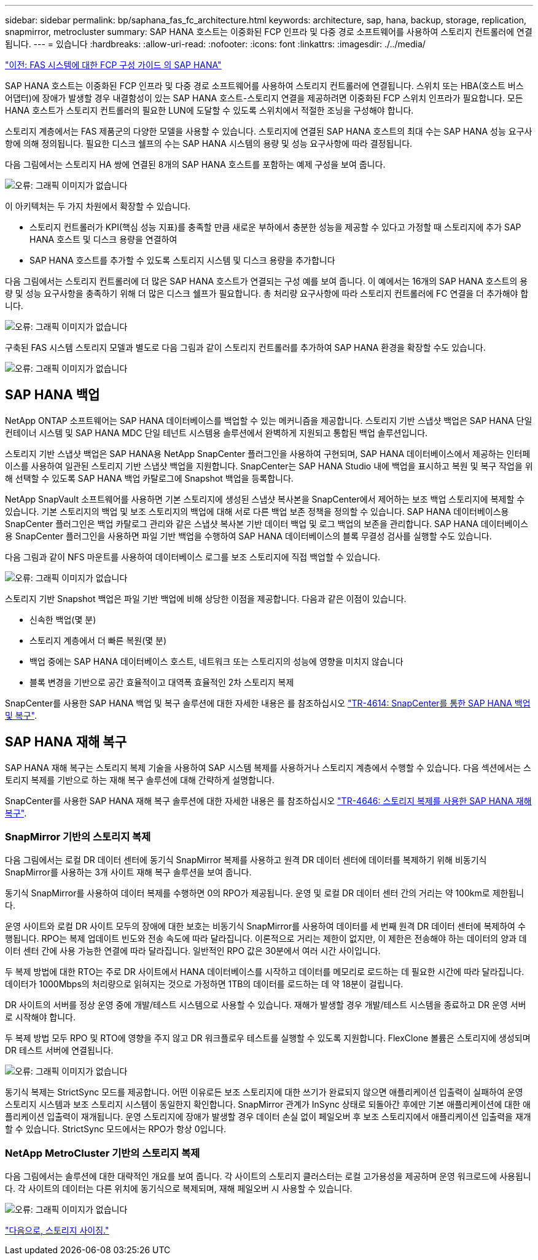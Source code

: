 ---
sidebar: sidebar 
permalink: bp/saphana_fas_fc_architecture.html 
keywords: architecture, sap, hana, backup, storage, replication, snapmirror, metrocluster 
summary: SAP HANA 호스트는 이중화된 FCP 인프라 및 다중 경로 소프트웨어를 사용하여 스토리지 컨트롤러에 연결됩니다. 
---
= 있습니다
:hardbreaks:
:allow-uri-read: 
:nofooter: 
:icons: font
:linkattrs: 
:imagesdir: ./../media/


link:saphana_fas_fc_introduction.html["이전: FAS 시스템에 대한 FCP 구성 가이드 의 SAP HANA"]

SAP HANA 호스트는 이중화된 FCP 인프라 및 다중 경로 소프트웨어를 사용하여 스토리지 컨트롤러에 연결됩니다. 스위치 또는 HBA(호스트 버스 어댑터)에 장애가 발생할 경우 내결함성이 있는 SAP HANA 호스트-스토리지 연결을 제공하려면 이중화된 FCP 스위치 인프라가 필요합니다. 모든 HANA 호스트가 스토리지 컨트롤러의 필요한 LUN에 도달할 수 있도록 스위치에서 적절한 조닝을 구성해야 합니다.

스토리지 계층에서는 FAS 제품군의 다양한 모델을 사용할 수 있습니다. 스토리지에 연결된 SAP HANA 호스트의 최대 수는 SAP HANA 성능 요구사항에 의해 정의됩니다. 필요한 디스크 쉘프의 수는 SAP HANA 시스템의 용량 및 성능 요구사항에 따라 결정됩니다.

다음 그림에서는 스토리지 HA 쌍에 연결된 8개의 SAP HANA 호스트를 포함하는 예제 구성을 보여 줍니다.

image:saphana_fas_fc_image2.png["오류: 그래픽 이미지가 없습니다"]

이 아키텍처는 두 가지 차원에서 확장할 수 있습니다.

* 스토리지 컨트롤러가 KPI(핵심 성능 지표)를 충족할 만큼 새로운 부하에서 충분한 성능을 제공할 수 있다고 가정할 때 스토리지에 추가 SAP HANA 호스트 및 디스크 용량을 연결하여
* SAP HANA 호스트를 추가할 수 있도록 스토리지 시스템 및 디스크 용량을 추가합니다


다음 그림에서는 스토리지 컨트롤러에 더 많은 SAP HANA 호스트가 연결되는 구성 예를 보여 줍니다. 이 예에서는 16개의 SAP HANA 호스트의 용량 및 성능 요구사항을 충족하기 위해 더 많은 디스크 쉘프가 필요합니다. 총 처리량 요구사항에 따라 스토리지 컨트롤러에 FC 연결을 더 추가해야 합니다.

image:saphana_fas_fc_image3.png["오류: 그래픽 이미지가 없습니다"]

구축된 FAS 시스템 스토리지 모델과 별도로 다음 그림과 같이 스토리지 컨트롤러를 추가하여 SAP HANA 환경을 확장할 수도 있습니다.

image:saphana_fas_fc_image4.png["오류: 그래픽 이미지가 없습니다"]



== SAP HANA 백업

NetApp ONTAP 소프트웨어는 SAP HANA 데이터베이스를 백업할 수 있는 메커니즘을 제공합니다. 스토리지 기반 스냅샷 백업은 SAP HANA 단일 컨테이너 시스템 및 SAP HANA MDC 단일 테넌트 시스템용 솔루션에서 완벽하게 지원되고 통합된 백업 솔루션입니다.

스토리지 기반 스냅샷 백업은 SAP HANA용 NetApp SnapCenter 플러그인을 사용하여 구현되며, SAP HANA 데이터베이스에서 제공하는 인터페이스를 사용하여 일관된 스토리지 기반 스냅샷 백업을 지원합니다. SnapCenter는 SAP HANA Studio 내에 백업을 표시하고 복원 및 복구 작업을 위해 선택할 수 있도록 SAP HANA 백업 카탈로그에 Snapshot 백업을 등록합니다.

NetApp SnapVault 소프트웨어를 사용하면 기본 스토리지에 생성된 스냅샷 복사본을 SnapCenter에서 제어하는 보조 백업 스토리지에 복제할 수 있습니다. 기본 스토리지의 백업 및 보조 스토리지의 백업에 대해 서로 다른 백업 보존 정책을 정의할 수 있습니다. SAP HANA 데이터베이스용 SnapCenter 플러그인은 백업 카탈로그 관리와 같은 스냅샷 복사본 기반 데이터 백업 및 로그 백업의 보존을 관리합니다. SAP HANA 데이터베이스용 SnapCenter 플러그인을 사용하면 파일 기반 백업을 수행하여 SAP HANA 데이터베이스의 블록 무결성 검사를 실행할 수도 있습니다.

다음 그림과 같이 NFS 마운트를 사용하여 데이터베이스 로그를 보조 스토리지에 직접 백업할 수 있습니다.

image:saphana_fas_fc_image5.jpg["오류: 그래픽 이미지가 없습니다"]

스토리지 기반 Snapshot 백업은 파일 기반 백업에 비해 상당한 이점을 제공합니다. 다음과 같은 이점이 있습니다.

* 신속한 백업(몇 분)
* 스토리지 계층에서 더 빠른 복원(몇 분)
* 백업 중에는 SAP HANA 데이터베이스 호스트, 네트워크 또는 스토리지의 성능에 영향을 미치지 않습니다
* 블록 변경을 기반으로 공간 효율적이고 대역폭 효율적인 2차 스토리지 복제


SnapCenter를 사용한 SAP HANA 백업 및 복구 솔루션에 대한 자세한 내용은 를 참조하십시오 https://www.netapp.com/us/media/tr-4614.pdf["TR-4614: SnapCenter를 통한 SAP HANA 백업 및 복구"^].



== SAP HANA 재해 복구

SAP HANA 재해 복구는 스토리지 복제 기술을 사용하여 SAP 시스템 복제를 사용하거나 스토리지 계층에서 수행할 수 있습니다. 다음 섹션에서는 스토리지 복제를 기반으로 하는 재해 복구 솔루션에 대해 간략하게 설명합니다.

SnapCenter를 사용한 SAP HANA 재해 복구 솔루션에 대한 자세한 내용은 를 참조하십시오 https://www.netapp.com/pdf.html?item=/media/19384-tr-4616.pdf["TR-4646: 스토리지 복제를 사용한 SAP HANA 재해 복구"^].



=== SnapMirror 기반의 스토리지 복제

다음 그림에서는 로컬 DR 데이터 센터에 동기식 SnapMirror 복제를 사용하고 원격 DR 데이터 센터에 데이터를 복제하기 위해 비동기식 SnapMirror를 사용하는 3개 사이트 재해 복구 솔루션을 보여 줍니다.

동기식 SnapMirror를 사용하여 데이터 복제를 수행하면 0의 RPO가 제공됩니다. 운영 및 로컬 DR 데이터 센터 간의 거리는 약 100km로 제한됩니다.

운영 사이트와 로컬 DR 사이트 모두의 장애에 대한 보호는 비동기식 SnapMirror를 사용하여 데이터를 세 번째 원격 DR 데이터 센터에 복제하여 수행됩니다. RPO는 복제 업데이트 빈도와 전송 속도에 따라 달라집니다. 이론적으로 거리는 제한이 없지만, 이 제한은 전송해야 하는 데이터의 양과 데이터 센터 간에 사용 가능한 연결에 따라 달라집니다. 일반적인 RPO 값은 30분에서 여러 시간 사이입니다.

두 복제 방법에 대한 RTO는 주로 DR 사이트에서 HANA 데이터베이스를 시작하고 데이터를 메모리로 로드하는 데 필요한 시간에 따라 달라집니다. 데이터가 1000Mbps의 처리량으로 읽혀지는 것으로 가정하면 1TB의 데이터를 로드하는 데 약 18분이 걸립니다.

DR 사이트의 서버를 정상 운영 중에 개발/테스트 시스템으로 사용할 수 있습니다. 재해가 발생할 경우 개발/테스트 시스템을 종료하고 DR 운영 서버로 시작해야 합니다.

두 복제 방법 모두 RPO 및 RTO에 영향을 주지 않고 DR 워크플로우 테스트를 실행할 수 있도록 지원합니다. FlexClone 볼륨은 스토리지에 생성되며 DR 테스트 서버에 연결됩니다.

image:saphana_fas_fc_image6.png["오류: 그래픽 이미지가 없습니다"]

동기식 복제는 StrictSync 모드를 제공합니다. 어떤 이유로든 보조 스토리지에 대한 쓰기가 완료되지 않으면 애플리케이션 입출력이 실패하여 운영 스토리지 시스템과 보조 스토리지 시스템이 동일한지 확인합니다. SnapMirror 관계가 InSync 상태로 되돌아간 후에만 기본 애플리케이션에 대한 애플리케이션 입출력이 재개됩니다. 운영 스토리지에 장애가 발생할 경우 데이터 손실 없이 페일오버 후 보조 스토리지에서 애플리케이션 입출력을 재개할 수 있습니다. StrictSync 모드에서는 RPO가 항상 0입니다.



=== NetApp MetroCluster 기반의 스토리지 복제

다음 그림에서는 솔루션에 대한 대략적인 개요를 보여 줍니다. 각 사이트의 스토리지 클러스터는 로컬 고가용성을 제공하며 운영 워크로드에 사용됩니다. 각 사이트의 데이터는 다른 위치에 동기식으로 복제되며, 재해 페일오버 시 사용할 수 있습니다.

image:saphana_fas_fc_image7.png["오류: 그래픽 이미지가 없습니다"]

link:saphana_fas_fc_storage_sizing.html["다음으로, 스토리지 사이징."]
